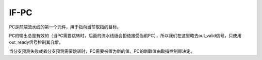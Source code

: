 IF-PC
========

PC是前端流水线的第一个元件，用于指向当前取指的目标。

PC的输出总是有效的（当PC需要跳转时，后面的流水线级会拒绝接受当前PC），所以我们在这里略去out_valid信号，只使用out_ready信号控制其自增。

当分支预测失败或者分支预测需要跳转时，PC需要被置为新的值。PC的新取值由取指控制器决定。